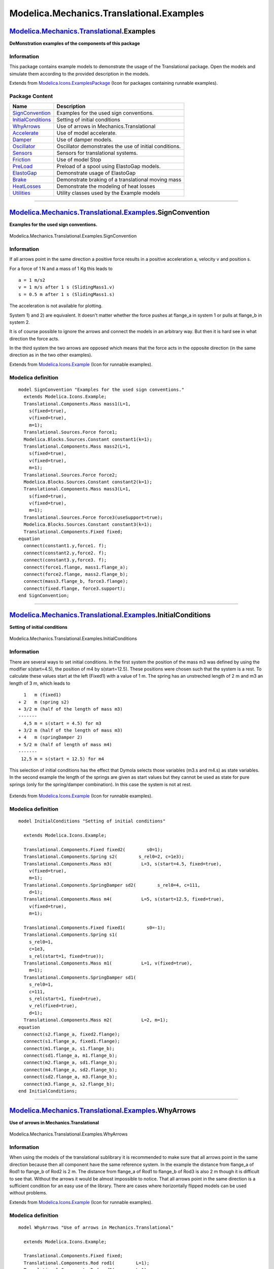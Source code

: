 =========================================
Modelica.Mechanics.Translational.Examples
=========================================

`Modelica.Mechanics.Translational <Modelica_Mechanics_Translational.html#Modelica.Mechanics.Translational>`_.Examples
---------------------------------------------------------------------------------------------------------------------

**DeMonstration examples of the components of this package**

Information
~~~~~~~~~~~

::

This package contains example models to demonstrate the usage of the
Translational package. Open the models and simulate them according to
the provided description in the models.

::

Extends from
`Modelica.Icons.ExamplesPackage <Modelica_Icons_ExamplesPackage.html#Modelica.Icons.ExamplesPackage>`_
(Icon for packages containing runnable examples).

Package Content
~~~~~~~~~~~~~~~

+---------------------------------------------------------------------------------------------------------------------------------------------------------------------------------------------------+----------------------------------------------------------+
| Name                                                                                                                                                                                              | Description                                              |
+===================================================================================================================================================================================================+==========================================================+
| |image13| `SignConvention <Modelica_Mechanics_Translational_Examples.html#Modelica.Mechanics.Translational.Examples.SignConvention>`_                                                             | Examples for the used sign conventions.                  |
+---------------------------------------------------------------------------------------------------------------------------------------------------------------------------------------------------+----------------------------------------------------------+
| |image14| `InitialConditions <Modelica_Mechanics_Translational_Examples.html#Modelica.Mechanics.Translational.Examples.InitialConditions>`_                                                       | Setting of initial conditions                            |
+---------------------------------------------------------------------------------------------------------------------------------------------------------------------------------------------------+----------------------------------------------------------+
| |image15| `WhyArrows <Modelica_Mechanics_Translational_Examples.html#Modelica.Mechanics.Translational.Examples.WhyArrows>`_                                                                       | Use of arrows in Mechanics.Translational                 |
+---------------------------------------------------------------------------------------------------------------------------------------------------------------------------------------------------+----------------------------------------------------------+
| |image16| `Accelerate <Modelica_Mechanics_Translational_Examples.html#Modelica.Mechanics.Translational.Examples.Accelerate>`_                                                                     | Use of model accelerate.                                 |
+---------------------------------------------------------------------------------------------------------------------------------------------------------------------------------------------------+----------------------------------------------------------+
| |image17| `Damper <Modelica_Mechanics_Translational_Examples.html#Modelica.Mechanics.Translational.Examples.Damper>`_                                                                             | Use of damper models.                                    |
+---------------------------------------------------------------------------------------------------------------------------------------------------------------------------------------------------+----------------------------------------------------------+
| |image18| `Oscillator <Modelica_Mechanics_Translational_Examples.html#Modelica.Mechanics.Translational.Examples.Oscillator>`_                                                                     | Oscillator demonstrates the use of initial conditions.   |
+---------------------------------------------------------------------------------------------------------------------------------------------------------------------------------------------------+----------------------------------------------------------+
| |image19| `Sensors <Modelica_Mechanics_Translational_Examples.html#Modelica.Mechanics.Translational.Examples.Sensors>`_                                                                           | Sensors for translational systems.                       |
+---------------------------------------------------------------------------------------------------------------------------------------------------------------------------------------------------+----------------------------------------------------------+
| |image20| `Friction <Modelica_Mechanics_Translational_Examples.html#Modelica.Mechanics.Translational.Examples.Friction>`_                                                                         | Use of model Stop                                        |
+---------------------------------------------------------------------------------------------------------------------------------------------------------------------------------------------------+----------------------------------------------------------+
| |image21| `PreLoad <Modelica_Mechanics_Translational_Examples.html#Modelica.Mechanics.Translational.Examples.PreLoad>`_                                                                           | Preload of a spool using ElastoGap models.               |
+---------------------------------------------------------------------------------------------------------------------------------------------------------------------------------------------------+----------------------------------------------------------+
| |image22| `ElastoGap <Modelica_Mechanics_Translational_Examples.html#Modelica.Mechanics.Translational.Examples.ElastoGap>`_                                                                       | Demonstrate usage of ElastoGap                           |
+---------------------------------------------------------------------------------------------------------------------------------------------------------------------------------------------------+----------------------------------------------------------+
| |image23| `Brake <Modelica_Mechanics_Translational_Examples.html#Modelica.Mechanics.Translational.Examples.Brake>`_                                                                               | Demonstrate braking of a translational moving mass       |
+---------------------------------------------------------------------------------------------------------------------------------------------------------------------------------------------------+----------------------------------------------------------+
| |image24| `HeatLosses <Modelica_Mechanics_Translational_Examples.html#Modelica.Mechanics.Translational.Examples.HeatLosses>`_                                                                     | Demonstrate the modeling of heat losses                  |
+---------------------------------------------------------------------------------------------------------------------------------------------------------------------------------------------------+----------------------------------------------------------+
| |image25| `Utilities <Modelica_Mechanics_Translational_Examples_Utilities.html#Modelica.Mechanics.Translational.Examples.Utilities>`_                                                             | Utility classes used by the Example models               |
+---------------------------------------------------------------------------------------------------------------------------------------------------------------------------------------------------+----------------------------------------------------------+

--------------

|image26| `Modelica.Mechanics.Translational.Examples <Modelica_Mechanics_Translational_Examples.html#Modelica.Mechanics.Translational.Examples>`_.SignConvention
----------------------------------------------------------------------------------------------------------------------------------------------------------------

**Examples for the used sign conventions.**

.. figure:: Modelica.Mechanics.Translational.Examples.SignConventionD.png
   :align: center
   :alt: Modelica.Mechanics.Translational.Examples.SignConvention

   Modelica.Mechanics.Translational.Examples.SignConvention

Information
~~~~~~~~~~~

::

If all arrows point in the same direction a positive force results in a
positive acceleration a, velocity v and position s.

For a force of 1 N and a mass of 1 Kg this leads to

::

            a = 1 m/s2
            v = 1 m/s after 1 s (SlidingMass1.v)
            s = 0.5 m after 1 s (SlidingMass1.s)

The acceleration is not available for plotting.

System 1) and 2) are equivalent. It doesn't matter whether the force
pushes at flange\_a in system 1 or pulls at flange\_b in system 2.

It is of course possible to ignore the arrows and connect the models in
an arbitrary way. But then it is hard see in what direction the force
acts.

In the third system the two arrows are opposed which means that the
force acts in the opposite direction (in the same direction as in the
two other examples).

::

Extends from
`Modelica.Icons.Example <Modelica_Icons.html#Modelica.Icons.Example>`_
(Icon for runnable examples).

Modelica definition
~~~~~~~~~~~~~~~~~~~

::

    model SignConvention "Examples for the used sign conventions."
      extends Modelica.Icons.Example;
      Translational.Components.Mass mass1(L=1,
        s(fixed=true),
        v(fixed=true),
        m=1);
      Translational.Sources.Force force1;
      Modelica.Blocks.Sources.Constant constant1(k=1);
      Translational.Components.Mass mass2(L=1,
        s(fixed=true),
        v(fixed=true),
        m=1);
      Translational.Sources.Force force2;
      Modelica.Blocks.Sources.Constant constant2(k=1);
      Translational.Components.Mass mass3(L=1,
        s(fixed=true),
        v(fixed=true),
        m=1);
      Translational.Sources.Force force3(useSupport=true);
      Modelica.Blocks.Sources.Constant constant3(k=1);
      Translational.Components.Fixed fixed;
    equation 
      connect(constant1.y,force1. f);
      connect(constant2.y,force2. f);
      connect(constant3.y,force3. f);
      connect(force1.flange, mass1.flange_a);
      connect(force2.flange, mass2.flange_b);
      connect(mass3.flange_b, force3.flange);
      connect(fixed.flange, force3.support);
    end SignConvention;

--------------

|image27| `Modelica.Mechanics.Translational.Examples <Modelica_Mechanics_Translational_Examples.html#Modelica.Mechanics.Translational.Examples>`_.InitialConditions
-------------------------------------------------------------------------------------------------------------------------------------------------------------------

**Setting of initial conditions**

.. figure:: Modelica.Mechanics.Translational.Examples.InitialConditionsD.png
   :align: center
   :alt: Modelica.Mechanics.Translational.Examples.InitialConditions

   Modelica.Mechanics.Translational.Examples.InitialConditions

Information
~~~~~~~~~~~

::

There are several ways to set initial conditions. In the first system
the position of the mass m3 was defined by using the modifier
s(start=4.5), the position of m4 by s(start=12.5). These positions were
chosen such that the system is a rest. To calculate these values start
at the left (Fixed1) with a value of 1 m. The spring has an unstreched
length of 2 m and m3 an length of 3 m, which leads to

::

            1   m (fixed1)
          + 2   m (spring s2)
          + 3/2 m (half of the length of mass m3)
          -------
            4,5 m = s(start = 4.5) for m3
          + 3/2 m (half of the length of mass m3)
          + 4   m (springDamper 2)
          + 5/2 m (half of length of mass m4)
          -------
           12,5 m = s(start = 12.5) for m4

This selection of initial conditions has the effect that Dymola selects
those variables (m3.s and m4.s) as state variables. In the second
example the length of the springs are given as start values but they
cannot be used as state for pure springs (only for the spring/damper
combination). In this case the system is not at rest.

.. figure:: ../Resources/Images/Translational/Fig.translational.examples.InitialConditions.png
   :align: center
   :alt: 

::

Extends from
`Modelica.Icons.Example <Modelica_Icons.html#Modelica.Icons.Example>`_
(Icon for runnable examples).

Modelica definition
~~~~~~~~~~~~~~~~~~~

::

    model InitialConditions "Setting of initial conditions"

      extends Modelica.Icons.Example;

      Translational.Components.Fixed fixed2(        s0=1);
      Translational.Components.Spring s2(        s_rel0=2, c=1e3);
      Translational.Components.Mass m3(           L=3, s(start=4.5, fixed=true),
        v(fixed=true),
        m=1);
      Translational.Components.SpringDamper sd2(        s_rel0=4, c=111,
        d=1);
      Translational.Components.Mass m4(           L=5, s(start=12.5, fixed=true),
        v(fixed=true),
        m=1);

      Translational.Components.Fixed fixed1(        s0=-1);
      Translational.Components.Spring s1(
        s_rel0=1,
        c=1e3,
        s_rel(start=1, fixed=true));
      Translational.Components.Mass m1(           L=1, v(fixed=true),
        m=1);
      Translational.Components.SpringDamper sd1(
        s_rel0=1,
        c=111,
        s_rel(start=1, fixed=true),
        v_rel(fixed=true),
        d=1);
      Translational.Components.Mass m2(           L=2, m=1);
    equation 
      connect(s2.flange_a, fixed2.flange);
      connect(s1.flange_a, fixed1.flange);
      connect(m1.flange_a, s1.flange_b);
      connect(sd1.flange_a, m1.flange_b);
      connect(m2.flange_a, sd1.flange_b);
      connect(m4.flange_a, sd2.flange_b);
      connect(sd2.flange_a, m3.flange_b);
      connect(m3.flange_a, s2.flange_b);
    end InitialConditions;

--------------

|image28| `Modelica.Mechanics.Translational.Examples <Modelica_Mechanics_Translational_Examples.html#Modelica.Mechanics.Translational.Examples>`_.WhyArrows
-----------------------------------------------------------------------------------------------------------------------------------------------------------

**Use of arrows in Mechanics.Translational**

.. figure:: Modelica.Mechanics.Translational.Examples.WhyArrowsD.png
   :align: center
   :alt: Modelica.Mechanics.Translational.Examples.WhyArrows

   Modelica.Mechanics.Translational.Examples.WhyArrows

Information
~~~~~~~~~~~

::

When using the models of the translational sublibrary it is recommended
to make sure that all arrows point in the same direction because then
all component have the same reference system. In the example the
distance from flange\_a of Rod1 to flange\_b of Rod2 is 2 m. The
distance from flange\_a of Rod1 to flange\_b of Rod3 is also 2 m though
it is difficult to see that. Without the arrows it would be almost
impossible to notice. That all arrows point in the same direction is a
sufficient condition for an easy use of the library. There are cases
where horizontally flipped models can be used without problems.

::

Extends from
`Modelica.Icons.Example <Modelica_Icons.html#Modelica.Icons.Example>`_
(Icon for runnable examples).

Modelica definition
~~~~~~~~~~~~~~~~~~~

::

    model WhyArrows "Use of arrows in Mechanics.Translational"

      extends Modelica.Icons.Example;

      Translational.Components.Fixed fixed;
      Translational.Components.Rod rod1(        L=1);
      Translational.Components.Rod rod2(        L=1);
      Translational.Components.Rod rod3(        L=1);
      Translational.Sensors.PositionSensor positionSensor2;
      Translational.Sensors.PositionSensor positionSensor1;
      Translational.Sensors.PositionSensor positionSensor3;
      Translational.Components.Fixed fixed1(        s0=-1.9);
      Translational.Components.Spring spring1(        s_rel0=2, c=11);
      Translational.Components.Mass mass1(
        L=2,
        s(fixed=true),
        v(fixed=true),
        m=1);
      Translational.Components.Fixed fixed2(        s0=-1.9);
      Translational.Components.Spring spring2(        s_rel0=2, c=11);
      Translational.Components.Mass inertia2(           L=2,
        m=1,
        s(fixed=true),
        v(fixed=true));
    equation 
      connect(spring1.flange_b, mass1.flange_b);
      connect(spring2.flange_b, inertia2.flange_b);
      connect(rod3.flange_b,positionSensor3. flange);
      connect(rod1.flange_a,positionSensor1. flange);
      connect(rod1.flange_b, fixed.flange);
      connect(rod3.flange_a, fixed.flange);
      connect(fixed.flange, rod2.flange_a);
      connect(rod2.flange_b,positionSensor2. flange);
      connect(fixed1.flange,spring1. flange_a);
      connect(fixed2.flange,spring2. flange_a);
    end WhyArrows;

--------------

|image29| `Modelica.Mechanics.Translational.Examples <Modelica_Mechanics_Translational_Examples.html#Modelica.Mechanics.Translational.Examples>`_.Accelerate
------------------------------------------------------------------------------------------------------------------------------------------------------------

**Use of model accelerate.**

.. figure:: Modelica.Mechanics.Translational.Examples.AccelerateD.png
   :align: center
   :alt: Modelica.Mechanics.Translational.Examples.Accelerate

   Modelica.Mechanics.Translational.Examples.Accelerate

Information
~~~~~~~~~~~

::

Demonstrate usage of component Sources.Accelerate by moving a massing
with a predefined acceleration.

::

Extends from
`Modelica.Icons.Example <Modelica_Icons.html#Modelica.Icons.Example>`_
(Icon for runnable examples).

Modelica definition
~~~~~~~~~~~~~~~~~~~

::

    model Accelerate "Use of model accelerate."

      extends Modelica.Icons.Example;
      Translational.Sources.Accelerate accelerate;
      Translational.Components.Mass mass(L=1, m=1);
      Modelica.Blocks.Sources.Constant constantAcc(k=1);
    equation 
      connect(accelerate.flange, mass.flange_a);
      connect(constantAcc.y, accelerate.a_ref);
    end Accelerate;

--------------

|image30| `Modelica.Mechanics.Translational.Examples <Modelica_Mechanics_Translational_Examples.html#Modelica.Mechanics.Translational.Examples>`_.Damper
--------------------------------------------------------------------------------------------------------------------------------------------------------

**Use of damper models.**

.. figure:: Modelica.Mechanics.Translational.Examples.DamperD.png
   :align: center
   :alt: Modelica.Mechanics.Translational.Examples.Damper

   Modelica.Mechanics.Translational.Examples.Damper

Information
~~~~~~~~~~~

::

Demonstrate usage of damper components in different variants.

::

Extends from
`Modelica.Icons.Example <Modelica_Icons.html#Modelica.Icons.Example>`_
(Icon for runnable examples).

Modelica definition
~~~~~~~~~~~~~~~~~~~

::

    model Damper "Use of damper models."

      extends Modelica.Icons.Example;

      Translational.Components.Mass mass1(
        L=1,
        s(start=3, fixed=true),
        v(start=10, fixed=true),
        m=1);
      Translational.Components.Damper damper1(        d=25);
      Translational.Components.Fixed fixed1(        s0=4.5);
      Translational.Components.Mass mass2(
        L=1,
        s(start=3, fixed=true),
        v(start=10, fixed=true),
        m=1);
      Translational.Components.Damper damper2(        d=25);
      Translational.Components.Fixed fixed2(        s0=4.5);
      Translational.Components.Mass mass3(
        L=1,
        s(start=3, fixed=true),
        v(start=10, fixed=true),
        m=1);
      Translational.Components.Fixed fixed3(        s0=4.5);
      Translational.Components.Spring spring2(        s_rel0=1, c=1);
      Translational.Components.SpringDamper springDamper3(        s_rel0=1, d=25,
        c=1);
    equation 
      connect(mass1.flange_b, damper1.flange_a);
      connect(mass2.flange_b, damper2.flange_a);
      connect(damper2.flange_b,spring2. flange_b);
      connect(damper2.flange_a,spring2. flange_a);
      connect(mass3.flange_b, springDamper3.flange_a);
      connect(damper1.flange_b, fixed1.flange);
      connect(damper2.flange_b, fixed2.flange);
      connect(springDamper3.flange_b, fixed3.flange);
    end Damper;

--------------

|image31| `Modelica.Mechanics.Translational.Examples <Modelica_Mechanics_Translational_Examples.html#Modelica.Mechanics.Translational.Examples>`_.Oscillator
------------------------------------------------------------------------------------------------------------------------------------------------------------

**Oscillator demonstrates the use of initial conditions.**

.. figure:: Modelica.Mechanics.Translational.Examples.OscillatorD.png
   :align: center
   :alt: Modelica.Mechanics.Translational.Examples.Oscillator

   Modelica.Mechanics.Translational.Examples.Oscillator

Information
~~~~~~~~~~~

::

A spring - mass system is a mechanical oscillator. If no damping is
included and the system is excited at resonance frequency infinite
amplitudes will result. The resonant frequency is given by omega\_res =
sqrt(c / m) with:

::

          c spring stiffness
          m mass

To make sure that the system is initially at rest the initial conditions
s(start=0) and v(start=0) for the SlindingMass are set. If damping is
added the amplitudes are bounded.

::

Extends from
`Modelica.Icons.Example <Modelica_Icons.html#Modelica.Icons.Example>`_
(Icon for runnable examples).

Modelica definition
~~~~~~~~~~~~~~~~~~~

::

    model Oscillator 
      "Oscillator demonstrates the use of initial conditions."

      extends Modelica.Icons.Example;

      Translational.Components.Mass mass1(
        L=1,
        s(start=-0.5, fixed=true),
        v(start=0, fixed=true),
        m=1);
      Translational.Components.Spring spring1(        s_rel0=1, c=10000);
      Translational.Components.Fixed fixed1(        s0=1);
      Translational.Sources.Force force1;
      Modelica.Blocks.Sources.Sine sine1(freqHz=15.9155);
      Translational.Components.Mass mass2(
        L=1,
        s(start=-0.5, fixed=true),
        v(start=0, fixed=true),
        m=1);
      Translational.Components.Spring spring2(        s_rel0=1, c=10000);
      Translational.Components.Fixed fixed2(        s0=1);
      Translational.Sources.Force force2;
      Modelica.Blocks.Sources.Sine sine2(freqHz=15.9155);
      Translational.Components.Damper damper1(        d=10);
    equation 
      connect(mass1.flange_b, spring1.flange_a);
      connect(spring2.flange_a,damper1. flange_a);
      connect(mass2.flange_b, spring2.flange_a);
      connect(damper1.flange_b,spring2. flange_b);
      connect(sine1.y,force1. f);
      connect(sine2.y,force2. f);
      connect(spring1.flange_b, fixed1.flange);
      connect(force2.flange, mass2.flange_a);
      connect(force1.flange, mass1.flange_a);
      connect(spring2.flange_b, fixed2.flange);
    end Oscillator;

--------------

|image32| `Modelica.Mechanics.Translational.Examples <Modelica_Mechanics_Translational_Examples.html#Modelica.Mechanics.Translational.Examples>`_.Sensors
---------------------------------------------------------------------------------------------------------------------------------------------------------

**Sensors for translational systems.**

.. figure:: Modelica.Mechanics.Translational.Examples.SensorsD.png
   :align: center
   :alt: Modelica.Mechanics.Translational.Examples.Sensors

   Modelica.Mechanics.Translational.Examples.Sensors

Information
~~~~~~~~~~~

::

These sensors measure

::

       force f in N
       position s in m
       velocity v in m/s
       acceleration a in m/s2

Dhe measured velocity and acceleration is independent on the flange the
sensor is connected to. The position depends on the flange (flange\_a or
flange\_b) and the length L of the component. Plot PositionSensor1.s,
PositionSensor2.s and SlidingMass1.s to see the difference.

::

Extends from
`Modelica.Icons.Example <Modelica_Icons.html#Modelica.Icons.Example>`_
(Icon for runnable examples).

Modelica definition
~~~~~~~~~~~~~~~~~~~

::

    model Sensors "Sensors for translational systems."

      extends Modelica.Icons.Example;

      Translational.Sensors.ForceSensor forceSensor;
      Translational.Sensors.SpeedSensor speedSensor1;
      Translational.Sensors.PositionSensor positionSensor1;
      Translational.Sensors.AccSensor accSensor1;
      Translational.Components.Mass mass(L=1,
        s(fixed=true),
        v(fixed=true),
        m=1);
      Translational.Sources.Force force;
      Modelica.Blocks.Sources.Sine sineForce(amplitude=10, freqHz=4);
      Translational.Sensors.PositionSensor positionSensor2;
    equation 
      connect(forceSensor.flange_b, mass.flange_a);
      connect(sineForce.y, force.f);
      connect(forceSensor.flange_a, force.flange);
      connect(mass.flange_a, positionSensor1.flange);
      connect(mass.flange_a, speedSensor1.flange);
      connect(mass.flange_a, accSensor1.flange);
      connect(mass.flange_b, positionSensor2.flange);
    end Sensors;

--------------

|image33| `Modelica.Mechanics.Translational.Examples <Modelica_Mechanics_Translational_Examples.html#Modelica.Mechanics.Translational.Examples>`_.Friction
----------------------------------------------------------------------------------------------------------------------------------------------------------

**Use of model Stop**

.. figure:: Modelica.Mechanics.Translational.Examples.FrictionD.png
   :align: center
   :alt: Modelica.Mechanics.Translational.Examples.Friction

   Modelica.Mechanics.Translational.Examples.Friction

Information
~~~~~~~~~~~

::

#. Simulate and then plot stop1.f as a function of stop1.v This gives
   the Stribeck curve.
#. The same model is also available by modeling the system with a Mass
   and a SupportFriction model. The SupportFriction model defines the
   friction characteristic with a table. The table is constructed with
   function Examples.Utilities.GenerateStribeckFrictionTable(..) to
   generate the same friction characteristic as with stop1. The
   simulation results of stop1 and of model mass are therefore
   identical.
#. Model stop2 gives an example for a hard stop. However there can arise
   some problems with the used modeling approach (use of **reinit**(..),
   convergence problems). In this case use the ElastoGap to model a stop
   (see example Preload).

::

Extends from
`Modelica.Icons.Example <Modelica_Icons.html#Modelica.Icons.Example>`_
(Icon for runnable examples).

Modelica definition
~~~~~~~~~~~~~~~~~~~

::

    model Friction "Use of model Stop"
      extends Modelica.Icons.Example;
      Modelica.Mechanics.Translational.Components.MassWithStopAndFriction stop1(
                                               L=1,
        s(fixed=true),
        v(fixed=true),
        smax=25,
        smin=-25,
        m=1,
        F_prop=1,
        F_Coulomb=5,
        F_Stribeck=10,
        fexp=2);
      Translational.Sources.Force force;
      Modelica.Blocks.Sources.Sine sineForce(amplitude=25, freqHz=0.25);
      Modelica.Mechanics.Translational.Components.MassWithStopAndFriction stop2(
        L=1,
        smax=0.9,
        smin=-0.9,
        F_Coulomb=3,
        F_Stribeck=5,
        s(start=0, fixed=true),
        m=1,
        F_prop=1,
        fexp=2,
        v(start=-5, fixed=true));
      Translational.Components.Spring spring(s_rel0=1, c=500);
      Translational.Components.Fixed fixed2(s0=-1.75);
      Translational.Sources.Force force2;
      Components.Mass mass(
        m=1,
        L=1,
        s(fixed=true),
        v(fixed=true));
      Components.SupportFriction supportFriction(f_pos=
            Examples.Utilities.GenerateStribeckFrictionTable(
                F_prop=1,
                F_Coulomb=5,
                F_Stribeck=10,
                fexp=2,
                v_max=12,
                nTable=50));
    equation 
      connect(spring.flange_b, stop2.flange_a);
      connect(sineForce.y, force.f);
      connect(spring.flange_a, fixed2.flange);
      connect(force.flange, stop1.flange_a);
      connect(force2.flange, mass.flange_a);
      connect(mass.flange_b, supportFriction.flange_a);
      connect(sineForce.y, force2.f);
    end Friction;

--------------

|image34| `Modelica.Mechanics.Translational.Examples <Modelica_Mechanics_Translational_Examples.html#Modelica.Mechanics.Translational.Examples>`_.PreLoad
---------------------------------------------------------------------------------------------------------------------------------------------------------

**Preload of a spool using ElastoGap models.**

.. figure:: Modelica.Mechanics.Translational.Examples.PreLoadD.png
   :align: center
   :alt: Modelica.Mechanics.Translational.Examples.PreLoad

   Modelica.Mechanics.Translational.Examples.PreLoad

Information
~~~~~~~~~~~

::

When designing hydraulic valves it is often necessary to hold the spool
in a certain position as long as an external force is below a threshold
value. If this force exceeds the treshold value a linear relation
between force and position is desired. There are designs that need only
one spring to accomplish this task. Using the ElastoGap elements this
design can be modelled easily. Drawing of spool.

|image35| |image36| |image37|

Spool position s as a function of working force f.

.. figure:: ../Resources/Images/Translational/PreLoad2.png
   :align: center
   :alt: 

::

Extends from
`Modelica.Icons.Example <Modelica_Icons.html#Modelica.Icons.Example>`_
(Icon for runnable examples).

Modelica definition
~~~~~~~~~~~~~~~~~~~

::

    model PreLoad "Preload of a spool using ElastoGap models."

      extends Modelica.Icons.Example;

      Translational.Components.ElastoGap innerContactA(
        c=1000e3,
        d=250,
        s_rel0=0.001);
      Translational.Components.ElastoGap innerContactB(
        c=1000e3,
        d=250,
        s_rel0=0.001);
      Translational.Components.Mass spool(
        L=0.19,
        m=0.150,
        s(start=0.01475, fixed=true),
        v(fixed=true));
      Translational.Components.Fixed fixedLe(        s0=-0.0955);
      Translational.Components.Mass springPlateA(
        m=10e-3,
        L=0.002,
        s(start=-0.093, fixed=true),
        v(fixed=true));
      Translational.Components.Mass springPlateB(
        m=10e-3,
        s(start=-0.06925, fixed=true),
        L=0.002,
        v(fixed=true));
      Translational.Components.Spring spring(        c=20e3, s_rel0=0.025);
      Translational.Components.ElastoGap outerContactA(
        c=1000e3,
        d=250,
        s_rel0=0.0015);
      Translational.Components.ElastoGap outerContactB(
        c=1000e3,
        d=250,
        s_rel0=0.0015);
      Translational.Components.Rod rod1(        L=0.007);
      Translational.Components.Damper friction(        d=2500);
      Translational.Sources.Force force;
      Translational.Components.Rod housing(        L=0.0305);
      Translational.Components.Rod rod3(        L=0.00575);
      Translational.Components.Rod rod4(        L=0.00575);
      Translational.Components.Rod rod2(        L=0.007);
      Modelica.Blocks.Sources.Sine sineForce(amplitude=150, freqHz=0.01);
    equation 
      connect(outerContactA.flange_b,springPlateA. flange_a);
      connect(springPlateA.flange_b,spring. flange_a);
      connect(spring.flange_b,springPlateB. flange_a);
      connect(springPlateB.flange_b,outerContactB. flange_a);
      connect(outerContactB.flange_b,housing. flange_b);
      connect(springPlateA.flange_b,rod1. flange_a);
      connect(innerContactA.flange_a,rod3. flange_a);
      connect(innerContactA.flange_b,rod1. flange_b);
      connect(rod2.flange_a,innerContactB. flange_a);
      connect(rod4.flange_b,innerContactB. flange_b);
      connect(friction.flange_b,rod3. flange_a);
      connect(rod3.flange_b,rod4. flange_a);
      connect(rod2.flange_b,springPlateB. flange_a);
      connect(spool.flange_a,rod4. flange_a);
      connect(sineForce.y, force.f);
      connect(force.flange, spool.flange_a);
      connect(outerContactA.flange_a, fixedLe.flange);
      connect(housing.flange_a, fixedLe.flange);
      connect(friction.flange_a, fixedLe.flange);
    end PreLoad;

--------------

|image38| `Modelica.Mechanics.Translational.Examples <Modelica_Mechanics_Translational_Examples.html#Modelica.Mechanics.Translational.Examples>`_.ElastoGap
-----------------------------------------------------------------------------------------------------------------------------------------------------------

**Demonstrate usage of ElastoGap**

.. figure:: Modelica.Mechanics.Translational.Examples.ElastoGapD.png
   :align: center
   :alt: Modelica.Mechanics.Translational.Examples.ElastoGap

   Modelica.Mechanics.Translational.Examples.ElastoGap

Information
~~~~~~~~~~~

::

This model demonstrates the effect of ElastoGaps on eigenfrequency:
 Plot mass1.s and mass2.s as well as mass1.v and mass2.v
 mass1 is moved by both spring forces all the time.
 Since elastoGap1 lifts off at s > -0.5 m and elastoGap2 lifts off s <
+0.5 m, mass2 moves freely as long as -0.5 m < s < +0.5 m.

::

Extends from
`Modelica.Icons.Example <Modelica_Icons.html#Modelica.Icons.Example>`_
(Icon for runnable examples).

Parameters
~~~~~~~~~~

+---------------------------------------------------------------------------------------------------------+--------+-----------+----------------------------+
| Type                                                                                                    | Name   | Default   | Description                |
+=========================================================================================================+========+===========+============================+
| `TranslationalDampingConstant <Modelica_SIunits.html#Modelica.SIunits.TranslationalDampingConstant>`_   | d      | 1.5       | Damping constant [N.s/m]   |
+---------------------------------------------------------------------------------------------------------+--------+-----------+----------------------------+

Modelica definition
~~~~~~~~~~~~~~~~~~~

::

    model ElastoGap "Demonstrate usage of ElastoGap"
    extends Modelica.Icons.Example;
      Components.Fixed fixed;
      Components.Rod rod1(L=2);
      Components.Rod rod2(L=2);
      Components.SpringDamper springDamper1(
        c=10,
        s_rel0=1,
        s_rel(fixed=false, start=1),
        d=1.5);
      Components.SpringDamper springDamper2(
        c=10,
        s_rel0=1,
        s_rel(fixed=false, start=1),
        d=1.5);
      Components.Mass mass1(
        s(fixed=true, start=2),
        L=0,
        m=1,
        v(fixed=true));
      Components.ElastoGap elastoGap1(
        c=10,
        s_rel(fixed=false, start=1.5),
        s_rel0=1.5,
        d=1.5);
      Components.ElastoGap elastoGap2(
        c=10,
        s_rel(fixed=false, start=1.5),
        s_rel0=1.5,
        d=1.5);
      Components.Mass mass2(
        s(fixed=true, start=2),
        L=0,
        m=1,
        v(fixed=true));
      parameter SI.TranslationalDampingConstant d=1.5 "Damping constant";
    equation 

      connect(rod1.flange_b, fixed.flange);
      connect(fixed.flange, rod2.flange_a);
      connect(springDamper1.flange_a, rod1.flange_a);
      connect(springDamper2.flange_b, rod2.flange_b);
      connect(springDamper1.flange_b, mass1.flange_a);
      connect(mass1.flange_b, springDamper2.flange_a);
      connect(rod1.flange_a, elastoGap1.flange_a);
      connect(rod2.flange_b, elastoGap2.flange_b);
      connect(elastoGap1.flange_b, mass2.flange_a);
      connect(mass2.flange_b, elastoGap2.flange_a);
    end ElastoGap;

--------------

|image39| `Modelica.Mechanics.Translational.Examples <Modelica_Mechanics_Translational_Examples.html#Modelica.Mechanics.Translational.Examples>`_.Brake
-------------------------------------------------------------------------------------------------------------------------------------------------------

**Demonstrate braking of a translational moving mass**

.. figure:: Modelica.Mechanics.Translational.Examples.BrakeD.png
   :align: center
   :alt: Modelica.Mechanics.Translational.Examples.Brake

   Modelica.Mechanics.Translational.Examples.Brake

Information
~~~~~~~~~~~

::

This model consists of a mass with an initial velocity of 1 m/s. After
0.1 s, a brake is activated and it is shown that the mass decelerates
until it arrives at rest and remains at rest. Two versions of this
system are present, one where the brake is implicitly grounded and one
where it is explicitly grounded.

::

Extends from
`Modelica.Icons.Example <Modelica_Icons.html#Modelica.Icons.Example>`_
(Icon for runnable examples).

Modelica definition
~~~~~~~~~~~~~~~~~~~

::

    model Brake "Demonstrate braking of a translational moving mass"
      extends Modelica.Icons.Example;

      Modelica.Mechanics.Translational.Components.Brake brake(fn_max=1, useSupport=
            false);
      Modelica.Mechanics.Translational.Components.Mass mass1(m=1,
        s(fixed=true),
        v(start=1, fixed=true));
      Modelica.Blocks.Sources.Step step(startTime=0.1, height=2);
      Modelica.Mechanics.Translational.Components.Brake brake1(
                                                              fn_max=1, useSupport=
            true);
      Modelica.Mechanics.Translational.Components.Mass mass2(m=1,
        s(fixed=true),
        v(start=1, fixed=true));
      Modelica.Mechanics.Translational.Components.Fixed fixed;
    equation 
      connect(mass1.flange_b, brake.flange_a);
      connect(step.y, brake.f_normalized);
      connect(mass2.flange_b, brake1.flange_a);
      connect(step.y, brake1.f_normalized);
      connect(fixed.flange, brake1.support);
    end Brake;

--------------

|image40| `Modelica.Mechanics.Translational.Examples <Modelica_Mechanics_Translational_Examples.html#Modelica.Mechanics.Translational.Examples>`_.HeatLosses
------------------------------------------------------------------------------------------------------------------------------------------------------------

**Demonstrate the modeling of heat losses**

.. figure:: Modelica.Mechanics.Translational.Examples.HeatLossesD.png
   :align: center
   :alt: Modelica.Mechanics.Translational.Examples.HeatLosses

   Modelica.Mechanics.Translational.Examples.HeatLosses

Information
~~~~~~~~~~~

::

This model demonstrates how to model the dissipated power of a
Translational model, by enabling the heatPort of all components and
connecting these heatPorts via a convection element to the environment.
The total heat flow generated by the elements and transported to the
environment is present in variable convection.fluid.

::

Extends from
`Modelica.Icons.Example <Modelica_Icons.html#Modelica.Icons.Example>`_
(Icon for runnable examples).

Modelica definition
~~~~~~~~~~~~~~~~~~~

::

    model HeatLosses "Demonstrate the modeling of heat losses"
     extends Modelica.Icons.Example;
      Components.Mass mass1(
        m=1,
        s(fixed=true),
        L=0.1,
        v(fixed=true));
      Components.SpringDamper springDamper(
        s_rel(fixed=true),
        v_rel(fixed=true),
        c=100,
        d=10,
        useHeatPort=true);
      Components.Damper damper(d=10, useHeatPort=true);
      Components.ElastoGap elastoGap(
        c=100,
        d=20,
        s_rel0=-0.02,
        useHeatPort=true);
      Components.Fixed fixed1;
      Sources.Force force;
      Blocks.Sources.Sine sine1(freqHz=1, amplitude=20);
      Components.Mass mass2(
        m=1,
        L=0.1,
        s(fixed=false),
        v(fixed=false));
      Components.SupportFriction supportFriction(useHeatPort=true);
      Components.Spring spring(c=100, s_rel(fixed=true));
      Components.Mass mass3(
        m=1,
        L=0.1,
        s(fixed=false),
        v(fixed=false));
      Components.Brake brake(fn_max=10, useHeatPort=true);
      Blocks.Sources.Sine sine2(amplitude=10, freqHz=2);
      Components.MassWithStopAndFriction massWithStopAndFriction(
        L=0.1,
        m=1,
        F_prop=0.5,
        F_Coulomb=1,
        F_Stribeck=2,
        fexp=2,
        smin=0,
        smax=0.4,
        v(fixed=true),
        useHeatPort=true);
      Thermal.HeatTransfer.Components.Convection convection;
      Blocks.Sources.Constant const(k=20);
      Thermal.HeatTransfer.Celsius.FixedTemperature TAmbient(T=25) 
        "Ambient temperature";
      Components.Fixed fixed2;
    equation 

      connect(mass1.flange_b, springDamper.flange_a);
      connect(sine1.y, force.f);
      connect(force.flange, mass1.flange_a);
      connect(mass1.flange_a, damper.flange_a);
      connect(damper.flange_b, fixed1.flange);
      connect(springDamper.flange_b, mass2.flange_a);
      connect(mass2.flange_b, supportFriction.flange_a);
      connect(supportFriction.flange_b, spring.flange_a);
      connect(spring.flange_b, mass3.flange_a);
      connect(mass3.flange_b, brake.flange_a);
      connect(sine2.y, brake.f_normalized);
      connect(brake.flange_b, massWithStopAndFriction.flange_a);
      connect(elastoGap.flange_b, mass1.flange_a);
      connect(const.y,convection. Gc);
      connect(TAmbient.port,convection. fluid);
      connect(elastoGap.flange_a, fixed2.flange);
      connect(elastoGap.heatPort, convection.solid);
      connect(damper.heatPort, convection.solid);
      connect(springDamper.heatPort, convection.solid);
      connect(supportFriction.heatPort, convection.solid);
      connect(brake.heatPort, convection.solid);
      connect(massWithStopAndFriction.heatPort, convection.solid);
    end HeatLosses;

--------------

`Automatically generated <http://www.3ds.com/>`_ Fri Nov 12 16:30:50
2010.

.. |Modelica.Mechanics.Translational.Examples.SignConvention| image:: Modelica.Mechanics.Translational.Examples.SignConventionS.png
.. |Modelica.Mechanics.Translational.Examples.InitialConditions| image:: Modelica.Mechanics.Translational.Examples.SignConventionS.png
.. |Modelica.Mechanics.Translational.Examples.WhyArrows| image:: Modelica.Mechanics.Translational.Examples.SignConventionS.png
.. |Modelica.Mechanics.Translational.Examples.Accelerate| image:: Modelica.Mechanics.Translational.Examples.SignConventionS.png
.. |Modelica.Mechanics.Translational.Examples.Damper| image:: Modelica.Mechanics.Translational.Examples.SignConventionS.png
.. |Modelica.Mechanics.Translational.Examples.Oscillator| image:: Modelica.Mechanics.Translational.Examples.SignConventionS.png
.. |Modelica.Mechanics.Translational.Examples.Sensors| image:: Modelica.Mechanics.Translational.Examples.SignConventionS.png
.. |Modelica.Mechanics.Translational.Examples.Friction| image:: Modelica.Mechanics.Translational.Examples.SignConventionS.png
.. |Modelica.Mechanics.Translational.Examples.PreLoad| image:: Modelica.Mechanics.Translational.Examples.SignConventionS.png
.. |Modelica.Mechanics.Translational.Examples.ElastoGap| image:: Modelica.Mechanics.Translational.Examples.SignConventionS.png
.. |Modelica.Mechanics.Translational.Examples.Brake| image:: Modelica.Mechanics.Translational.Examples.SignConventionS.png
.. |Modelica.Mechanics.Translational.Examples.HeatLosses| image:: Modelica.Mechanics.Translational.Examples.SignConventionS.png
.. |Modelica.Mechanics.Translational.Examples.Utilities| image:: Modelica.Mechanics.Translational.Examples.UtilitiesS.png
.. |image13| image:: Modelica.Mechanics.Translational.Examples.SignConventionS.png
.. |image14| image:: Modelica.Mechanics.Translational.Examples.SignConventionS.png
.. |image15| image:: Modelica.Mechanics.Translational.Examples.SignConventionS.png
.. |image16| image:: Modelica.Mechanics.Translational.Examples.SignConventionS.png
.. |image17| image:: Modelica.Mechanics.Translational.Examples.SignConventionS.png
.. |image18| image:: Modelica.Mechanics.Translational.Examples.SignConventionS.png
.. |image19| image:: Modelica.Mechanics.Translational.Examples.SignConventionS.png
.. |image20| image:: Modelica.Mechanics.Translational.Examples.SignConventionS.png
.. |image21| image:: Modelica.Mechanics.Translational.Examples.SignConventionS.png
.. |image22| image:: Modelica.Mechanics.Translational.Examples.SignConventionS.png
.. |image23| image:: Modelica.Mechanics.Translational.Examples.SignConventionS.png
.. |image24| image:: Modelica.Mechanics.Translational.Examples.SignConventionS.png
.. |image25| image:: Modelica.Mechanics.Translational.Examples.UtilitiesS.png
.. |image26| image:: Modelica.Mechanics.Translational.Examples.SignConventionI.png
.. |image27| image:: Modelica.Mechanics.Translational.Examples.SignConventionI.png
.. |image28| image:: Modelica.Mechanics.Translational.Examples.SignConventionI.png
.. |image29| image:: Modelica.Mechanics.Translational.Examples.SignConventionI.png
.. |image30| image:: Modelica.Mechanics.Translational.Examples.SignConventionI.png
.. |image31| image:: Modelica.Mechanics.Translational.Examples.SignConventionI.png
.. |image32| image:: Modelica.Mechanics.Translational.Examples.SignConventionI.png
.. |image33| image:: Modelica.Mechanics.Translational.Examples.SignConventionI.png
.. |image34| image:: Modelica.Mechanics.Translational.Examples.SignConventionI.png
.. |image35| image:: ../Resources/Images/Translational/PreLoad.png
.. |image36| image:: ../Resources/Images/Translational/PreLoad3.png
.. |image37| image:: ../Resources/Images/Translational/PreLoad4.png
.. |image38| image:: Modelica.Mechanics.Translational.Examples.SignConventionI.png
.. |image39| image:: Modelica.Mechanics.Translational.Examples.SignConventionI.png
.. |image40| image:: Modelica.Mechanics.Translational.Examples.SignConventionI.png
